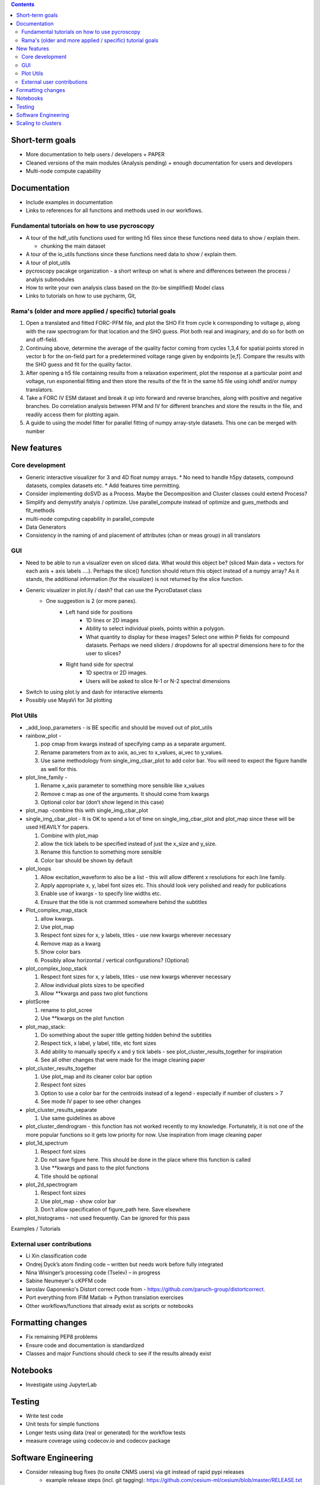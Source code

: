 .. contents::

Short-term goals
--------------------
* More documentation to help users / developers + PAPER
* Cleaned versions of the main modules (Analysis pending) + enough documentation for users and developers
* Multi-node compute capability

Documentation
-------------
*	Include examples in documentation
* Links to references for all functions and methods used in our workflows.

Fundamental tutorials on how to use pycroscopy
~~~~~~~~~~~~~~~~~~~~~~~~~~~~~~~~~~~~~~~~
* A tour of the hdf_utils functions used for writing h5 files since these functions need data to show / explain them.
  
  * chunking the main dataset
* A tour of the io_utils functions since these functions need data to show / explain them.
* A tour of plot_utils
* pycroscopy pacakge organization - a short writeup on what is where and differences between the process / analyis submodules
* How to write your own analysis class based on the (to-be simplified) Model class
* Links to tutorials on how to use pycharm, Git, 

Rama's (older and more applied / specific) tutorial goals
~~~~~~~~~~~~~~~~~~~~
1. Open a translated and fitted FORC-PFM file, and plot the SHO Fit from cycle k corresponding to voltage p, along with the raw spectrogram for that location and the SHO guess. Plot both real and imaginary, and do so for both on and off-field.
2. Continuing above, determine the average of the quality factor coming from cycles 1,3,4 for spatial points stored in vector b for the on-field part for a predetermined voltage range given by endpoints [e,f]. Compare the results with the SHO guess and fit for the quality factor.
3. After opening a h5 file containing results from a relaxation experiment, plot the response at a particular point and voltage, run exponential fitting and then store the results of the fit in the same h5 file using iohdf and/or numpy translators.
4. Take a FORC IV ESM dataset and break it up into forward and reverse branches, along with positive and negative branches. Do correlation analysis between PFM and IV for different branches and store the results in the file, and readily access them for plotting again.
5. A guide to using the model fitter for parallel fitting of numpy array-style datasets. This one can be merged with number 

New features
------------
Core development
~~~~~~~~~~~~~~~~
* Generic interactive visualizer for 3 and 4D float numpy arrays.
  * No need to handle h5py datasets, compound datasets, complex datasets etc.
  * Add features time permitting.
* Consider implementing doSVD as a Process. Maybe the Decomposition and Cluster classes could extend Process?
* Simplify and demystify analyis / optimize. Use parallel_compute instead of optimize and gues_methods and fit_methods
* multi-node computing capability in parallel_compute
* Data Generators
* Consistency in the naming of and placement of attributes (chan or meas group) in all translators

GUI
~~~~~~~~~~~

* Need to be able to run a visualizer even on sliced data. What would this object be? (sliced Main data + vectors for each axis + axis labels ....). Perhaps the slice() function should return this object instead of a numpy array? As it stands, the additional information (for the visualizer) is not returned by the slice function.
* Generic visualizer in plot.lly / dash? that can use the PycroDataset class
   * One suggestion is 2 (or more panes). 
         * Left hand side for positions
               * 1D lines or 2D images
               * Ability to select individual pixels, points within a polygon.
               * What quantity to display for these images? Select one within P fields for compound datasets. Perhaps we need sliders / dropdowns for all spectral dimensions here to for the user to slices?
         * Right hand side for spectral
               * 1D spectra or 2D images. 
               * Users will be asked to slice N-1 or N-2 spectral dimensions
*	Switch to using plot.ly and dash for interactive elements
*	Possibly use MayaVi for 3d plotting

Plot Utils
~~~~~~~~~
* _add_loop_parameters - is BE specific and should be moved out of plot_utils

* rainbow_plot - 

  1. pop cmap from kwargs instead of specifying camp as a separate argument. 
  2. Rename parameters from ax to axis, ao_vec to x_values, ai_vec to y_values. 
  3. Use same methodology from single_img_cbar_plot to add color bar. You will need to expect the figure handle as well for this.

* plot_line_family - 

  1. Rename x_axis parameter to something more sensible like x_values
  2. Remove c map as one of the arguments. It should come from kwargs
  3. Optional color bar (don’t show legend in this case)

* plot_map -combine this with single_img_cbar_plot

* single_img_cbar_plot - It is OK to spend a lot of time on single_img_cbar_plot and plot_map since these will be used HEAVILY for papers.

  1. Combine with plot_map
  2. allow the tick labels to be specified instead of just the x_size and y_size. 
  3. Rename this function to something more sensible
  4. Color bar should be shown by default

* plot_loops

  1. Allow excitation_waveform to also be a list - this will allow different x resolutions for each line family. 
  2. Apply appropriate x, y, label font sizes etc. This should look very polished and ready for publications
  3. Enable use of kwargs - to specify line widths etc.
  4. Ensure that the title is not crammed somewhere behind the subtitles

* Plot_complex_map_stack

  1. allow kwargs. 
  2. Use plot_map 
  3. Respect font sizes for x, y labels, titles - use new kwargs wherever necessary 
  4. Remove map as a kwarg
  5. Show color bars
  6. Possibly allow horizontal / vertical configurations? (Optional)

* plot_complex_loop_stack

  1. Respect font sizes for x, y labels, titles - use new kwargs wherever necessary 
  2. Allow individual plots sizes to be specified
  3. Allow **kwargs and pass two plot functions

* plotScree

  1. rename to plot_scree
  2. Use **kwargs on the plot function

* plot_map_stack:

  1. Do something about the super title getting hidden behind the subtitles
  2. Respect tick, x label, y label, title, etc font sizes
  3. Add ability to manually specify x and y tick labels - see plot_cluster_results_together for inspiration
  4. See all other changes that were made for the image cleaning paper

* plot_cluster_results_together

  1. Use plot_map and its cleaner color bar option
  2. Respect font sizes
  3. Option to use a color bar for the centroids instead of a legend - especially if number of clusters > 7
  4. See mode IV paper to see other changes

* plot_cluster_results_separate
  
  1. Use same guidelines as above

* plot_cluster_dendrogram - this function has not worked recently to my knowledge. Fortunately, it is not one of the more popular functions so it gets low priority for now. Use inspiration from image cleaning paper

* plot_1d_spectrum

  1. Respect font sizes
  2. Do not save figure here. This should be done in the place where this function is called
  3. Use **kwargs and pass to the plot functions
  4. Title should be optional

* plot_2d_spectrogram

  1. Respect font sizes
  2. Use plot_map - show color bar
  3. Don’t allow specification of figure_path here. Save elsewhere

* plot_histograms - not used frequently. Can be ignored for this pass
Examples / Tutorials

External user contributions
~~~~~~~~~~~~~~~~~~~~~~~~~~~
* Li Xin classification code 
* Ondrej Dyck’s atom finding code – written but needs work before fully integrated
* Nina Wisinger’s processing code (Tselev) – in progress
* Sabine Neumeyer's cKPFM code
* Iaroslav Gaponenko's Distort correct code from - https://github.com/paruch-group/distortcorrect.
* Port everything from IFIM Matlab -> Python translation exercises
* Other workflows/functions that already exist as scripts or notebooks

Formatting changes
------------------
*	Fix remaining PEP8 problems
*	Ensure code and documentation is standardized
*	Classes and major Functions should check to see if the results already exist

Notebooks
---------
*	Investigate using JupyterLab

Testing
-------
*	Write test code
*	Unit tests for simple functions
*	Longer tests using data (real or generated) for the workflow tests
*  measure coverage using codecov.io and codecov package

Software Engineering
--------------------
* Consider releasing bug fixes (to onsite CNMS users) via git instead of rapid pypi releases 
   * example release steps (incl. git tagging): https://github.com/cesium-ml/cesium/blob/master/RELEASE.txt
* Use https://docs.pytest.org/en/latest/ instead of nose (nose is no longer maintained)
* Add requirements.txt
* Consider facilitating conda installation in addition to pypi

Scaling to clusters
-------------------
We have two kinds of large computational jobs and one kind of large I/O job:

* I/O - reading and writing large amounts of data
   * Dask and MPI are compatible. Spark is probably not
* Computation
   1. Machine learning and Statistics
   
      1.1. Use custom algorithms developed for BEAM
         * Advantage - Optimized (and tested) for various HPC environments
         * Disadvantages:
            * Need to integarate non-python code
            * We only have a handful of these. NOT future compatible            
      1.2. OR continue using a single FAT node for these jobs
         * Advantages:
            * No optimization required
            * Continue using the same scikit learn packages
         * Disadvantage - Is not optimized for HPC
       1.3. OR use pbdR / write pbdPy (wrappers around pbdR)
         * Advantages:
            * Already optimized / mature project
            * In-house project (good support) 
         * Disadvantages:
            * Dependant on pbdR for implementing new algorithms
            
   2. Parallel parametric search - analyze subpackage and some user defined functions in processing. Can be extended using:
   
      * Dask - An inplace replacement of multiprocessing will work on laptops and clusters. More elegant and easier to write and maintain compared to MPI at the cost of efficiency
         * simple dask netcdf example: http://matthewrocklin.com/blog/work/2016/02/26/dask-distributed-part-3
      * MPI - Need alternatives to Optimize / Process classes - Better efficiency but a pain to implement
